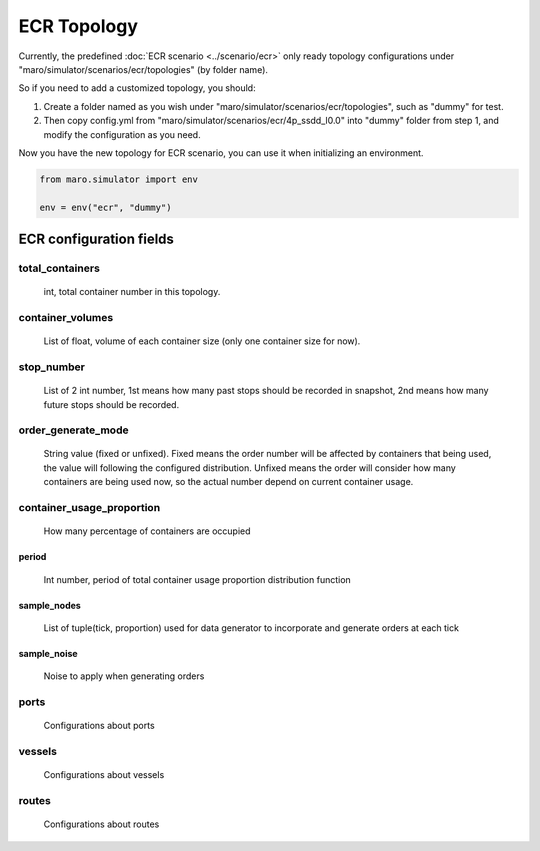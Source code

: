 ECR Topology
=============

Currently, the predefined :doc:`ECR scenario <../scenario/ecr>` only
ready topology configurations under "maro/simulator/scenarios/ecr/topologies" (by folder name).


So if you need to add a customized topology, you should:


#. Create a folder named as you wish under "maro/simulator/scenarios/ecr/topologies", such as "dummy" for test.

#. Then copy config.yml from "maro/simulator/scenarios/ecr/4p_ssdd_l0.0" into "dummy" folder from step 1, and modify the configuration as you need.

Now you have the new topology for ECR scenario, you can use it when initializing an environment.


.. code-block:: python

    from maro.simulator import env

    env = env("ecr", "dummy")




.. ecr_configs_desc:

ECR configuration fields
------------------------

total_containers
````````````````
    int, total container number in this topology.


container_volumes
`````````````````
    List of float, volume of each container size (only one container size for now).


stop_number
```````````
    List of 2 int number, 1st means how many past stops should be recorded in snapshot,
    2nd means how many future stops should be recorded.


order_generate_mode
```````````````````
    String value (fixed or unfixed).
    Fixed means the order number will be affected by containers that being used, the value will following the configured distribution.
    Unfixed means the order will consider how many containers are being used now, so the actual number depend on current container usage.


container_usage_proportion
``````````````````````````
    How many percentage of containers are occupied

period
''''''
    Int number, period of total container usage proportion distribution function

sample_nodes
''''''''''''
    List of tuple(tick, proportion) used for data generator to incorporate and generate orders at each tick

sample_noise
''''''''''''
    Noise to apply when generating orders


ports
`````
    Configurations about ports

vessels
```````
    Configurations about vessels

routes
``````
    Configurations about routes
